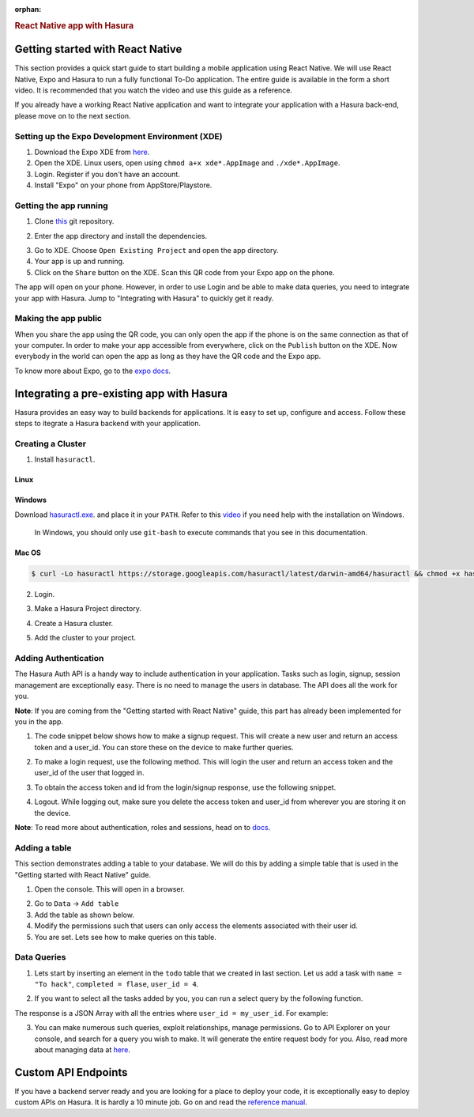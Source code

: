 :orphan:

.. meta::
   :description: A guide to integrate a React Native application with Hasura
   :keywords: hasura, guide, react, native, react-native, expo,
   :content-tags: react-native

.. title:: React Native app with Hasura

.. rst-class:: guide-title
.. rubric:: React Native app with Hasura

Getting started with React Native
---------------------------------

This section provides a quick start guide to start building a mobile application using React Native. We will use React Native, Expo and Hasura to run a fully functional To-Do application. The entire guide is available in the form a short video. It is recommended that you watch the video and use this guide as a reference.

If you already have a working React Native application and want to integrate your application with a Hasura back-end, please move on to the next section.

Setting up the Expo Development Environment (XDE)
^^^^^^^^^^^^^^^^^^^^^^^^^^^^^^^^^^^^^^^^^^^^^^^^^

1. Download the Expo XDE from `here <https://expo.io/tools>`_.

2. Open the XDE. Linux users, open using ``chmod a+x xde*.AppImage`` and ``./xde*.AppImage``.

3. Login. Register if you don't have an account.

4. Install "Expo" on your phone from AppStore/Playstore.

Getting the app running
^^^^^^^^^^^^^^^^^^^^^^^

1. Clone `this <https://github.com/hasura/expo-hasura.git>`_ git repository.

.. code:: bash
    $ git clone https://github.com/hasura/expo-hasura.git

2. Enter the app directory and install the dependencies.

.. code:: bash
    $ cd expo-hasura
    $ npm install

3. Go to XDE. Choose ``Open Existing Project`` and open the app directory.

4. Your app is up and running.

5. Click on the ``Share`` button on the XDE. Scan this QR code from your Expo app on the phone.

The app will open on your phone. However, in order to use Login and be able to make data queries, you need to integrate your app with Hasura. Jump to "Integrating with Hasura" to quickly get it ready.

Making the app public
^^^^^^^^^^^^^^^^^^^^^

When you share the app using the QR code, you can only open the app if the phone is on the same connection as that of your computer. In order to make your app accessible from everywhere, click on the ``Publish`` button on the XDE. Now everybody in the world can open the app as long as they have the QR code and the Expo app.

To know more about Expo, go to the `expo docs <https://docs.expo.io/versions/latest/index.html>`_.

Integrating a pre-existing app with Hasura
------------------------------------------

Hasura provides an easy way to build backends for applications. It is easy to set up, configure and access. Follow these steps to itegrate a Hasura backend with your application.

Creating a Cluster
^^^^^^^^^^^^^^^^^^

1. Install ``hasuractl``.

Linux
~~~~~

.. code:: bash
    $ curl -Lo hasuractl https://storage.googleapis.com/hasuractl/latest/linux-amd64/hasuractl && chmod +x hasuractl && sudo mv hasuractl /usr/local/bin/

Windows
~~~~~~~

Download `hasuractl.exe <https://storage.googleapis.com/hasuractl/latest/windows-amd64/hasuractl.exe>`_.
and place it in your ``PATH``. Refer to this `video <https://drive.google.com/file/d/0B_G1GgYOqazYUDJFcVhmNHE1UnM/view>`_
if you need help with the installation on Windows.

    In Windows, you should only use ``git-bash`` to execute commands that you see in this documentation.

Mac OS
~~~~~~

.. code:: bash

    $ curl -Lo hasuractl https://storage.googleapis.com/hasuractl/latest/darwin-amd64/hasuractl && chmod +x hasuractl && sudo mv hasuractl /usr/local/bin/

2. Login.

.. code:: bash
    $ hasuractl login

3. Make a Hasura Project directory.

.. code:: bash
    $ mkdir hasura-project && cd hasura-project && hasuractl init

4. Create a Hasura cluster.

.. code:: bash
    $ hasuractl cluster create --type=trial

5. Add the cluster to your project.

.. code:: bash
    $ hasuractl cluster add <cluster-name> -c my-cluster

Adding Authentication
^^^^^^^^^^^^^^^^^^^^^

The Hasura Auth API is a handy way to include authentication in your application. Tasks such as login, signup, session management are exceptionally easy. There is no need to manage the users in database. The API does all the work for you.

**Note**: If you are coming from the "Getting started with React Native" guide, this part has already been implemented for you in the app.

1. The code snippet below shows how to make a signup request. This will create a new user and return an access token and a user_id. You can store these on the device to make further queries.

.. code:: javascript
    async function trySignup(inUsername, inPassword){
      let response = await fetchUrl("https://auth.<cluster-name>.hasura-app.io/v2/signup", {
        method: 'POST',
        headers: {
          'content-type': 'application/json'
        },
        body: JSON.stringify({
          provider: 'username',
          data:{
            username: inUsername,
            password: inPassword,
          }
        })
      });
      return response;
    }

2. To make a login request, use the following method. This will login the user and return an access token and the user_id of the user that logged in.

.. code:: javascript
    async function trySignup(inUsername, inPassword){
      let response = await fetchUrl("https://auth.<cluster-name>.hasura-app.io/v2/login", {
        method: 'POST',
        headers: {
          'content-type': 'application/json'
        },
        body: JSON.stringify({
          provider: 'username',
          data:{
            username: inUsername,
            password: inPassword,
          }
        })
      });
      return response;
    }

3. To obtain the access token and id from the login/signup response, use the following snippet.

.. code:: javascript
    var response = await tryLogin(username, password);
    var respJson = response.json();
    var accessToken = respJson.auth_token;
    var user_id = respJson.hasura_id;

4. Logout. While logging out, make sure you delete the access token and user_id from wherever you are storing it on the device.

.. code:: javascript
    async function tryLogout(accessToken){
      await fetchUrl("https://auth.<cluster-name>.hasura-app.io/v2/user/logout", {
        method: 'POST',
        headers: {
          'Authorization': 'Bearer '+accessToken
        },
      });
    }

**Note**: To read more about authentication, roles and sessions, head on to `docs <https://docs.hasura.io/0.15/manual/users/index.html>`_.

Adding a table
^^^^^^^^^^^^^^

This section demonstrates adding a table to your database. We will do this by adding a simple table that is used in the "Getting started with React Native" guide.

1. Open the console. This will open in a browser.

.. code:: bash
    $ hasuractl console --cluster my-cluster

2. Go to ``Data`` -> ``Add table``

3. Add the table as shown below.

4. Modify the permissions such that users can only access the elements associated with their user id.

5. You are set. Lets see how to make queries on this table.

Data Queries
^^^^^^^^^^^^

1. Lets start by inserting an element in the ``todo`` table that we created in last section. Let us add a task with ``name = "To hack"``, ``completed = flase``, ``user_id = 4``.

.. code:: javascript
    export async function insertQuery(accessToken, my_user_id){
      let response = await fetchUrl('https://data.<cluster-name>.hasura-app.io/v1/query', {
        method: 'POST',
        headers: {
          'content-type': 'application/json',
          'Authorization': 'Bearer ' + authToken,
        },
        body: JSON.stringify({
          type: 'insert',
          args: {
            table: 'todo',
            objects: [{
              name: "To hack",
              completed: false,
              user_id: 4,
            }]
          }
        })
      })
    }

2. If you want to select all the tasks added by you, you can run a select query by the following function.

.. code:: javascript
    export async function insertTodoToDB(accessToken, my_user_id){
      let response = await fetchUrl('https://data.<cluster-name>.hasura-app.io/v1/query', {
        method: 'POST',
        headers: {
          'content-type': 'application/json',
          'Authorization': 'Bearer ' + authToken,
        },
        body: JSON.stringify({
          type: 'select',
          args: {
            table: 'todo',
            columns: ['*']
          },
          where: {
            user_id: userId
          }
        })
      })
    }

The response is a JSON Array with all the entries where ``user_id = my_user_id``. For example:

.. code:: json
    [
      {
        "name": "To Hack",
        "completed": true,
        "id": 17,
        "user_id": 2
      },
      {
        "name": "Or not to hack",
        "completed": false,
        "id": 20,
        "user_id": 2
      },
      {
        "name": "Solve this question",
        "completed": false,
        "id": 21,
        "user_id": 2
      }
    ]

3. You can make numerous such queries, exploit relationships, manage permissions. Go to API Explorer on your console, and search for a query you wish to make. It will generate the entire request body for you. Also, read more about managing data  at `here <https://docs.hasura.io/0.14/manual/data/index.html>`_.

Custom API Endpoints
--------------------

If you have a backend server ready and you are looking for a place to deploy your code, it is exceptionally easy to deploy custom APIs on Hasura. It is hardly a 10 minute job. Go on and read the `reference manual <https://docs.hasura.io/0.14/manual/deploying-webapp/index.html#deploy-webapp>`_.

